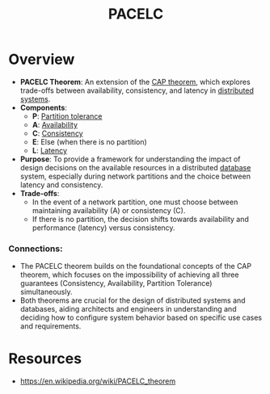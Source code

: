 :PROPERTIES:
:ID:       3df0c885-d021-4500-9c48-21922be7ff9d
:END:
#+title: PACELC
#+filetags: :cs:

* Overview
- *PACELC Theorem*: An extension of the [[id:20240519T152842.050227][CAP theorem]], which explores trade-offs between availability, consistency, and latency in [[id:a3d0278d-d7b7-47d8-956d-838b79396da7][distributed systems]].
- *Components*:
  - *P*: [[id:20240519T152842.050227][Partition tolerance]]
  - *A*: [[id:20240519T152842.050227][Availability]]
  - *C*: [[id:20240519T152842.050227][Consistency]]
  - *E*: Else (when there is no partition)
  - *L*: [[id:aa3f4461-08f4-4a3d-ae4b-5704d1f3dd23][Latency]]
- *Purpose*: To provide a framework for understanding the impact of design decisions on the available resources in a distributed [[id:2f67eca9-5076-4895-828f-de3655444ee2][database]] system, especially during network partitions and the choice between latency and consistency.
- *Trade-offs*:
  - In the event of a network partition, one must choose between maintaining availability (A) or consistency (C).
  - If there is no partition, the decision shifts towards availability and performance (latency) versus consistency.

*** Connections:
- The PACELC theorem builds on the foundational concepts of the CAP theorem, which focuses on the impossibility of achieving all three guarantees (Consistency, Availability, Partition Tolerance) simultaneously.
- Both theorems are crucial for the design of distributed systems and databases, aiding architects and engineers in understanding and deciding how to configure system behavior based on specific use cases and requirements.

* Resources
 - https://en.wikipedia.org/wiki/PACELC_theorem
